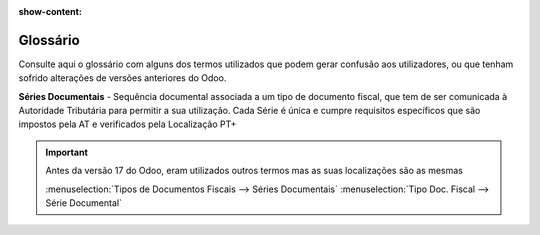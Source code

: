 :show-content:

.. _glossary:

=========
Glossário
=========

Consulte aqui o glossário com alguns dos termos utilizados que podem gerar confusão aos utilizadores, ou que tenham
sofrido alterações de versões anteriores do Odoo.

.. raw:: html

    <div style="text-align: center; margin: 20px 0;">
        ─── ✦ ───
    </div>

**Séries Documentais** - Sequência documental associada a um tipo de documento fiscal, que tem de ser comunicada à
Autoridade Tributária para permitir a sua utilização. Cada Série é única e cumpre requisitos específicos que são
impostos pela AT e verificados pela Localização PT+

.. important::
    Antes da versão 17 do Odoo, eram utilizados outros termos mas as suas localizações são as mesmas

    :menuselection:`Tipos de Documentos Fiscais --> Séries Documentais`
    :menuselection:`Tipo Doc. Fiscal --> Série Documental`


